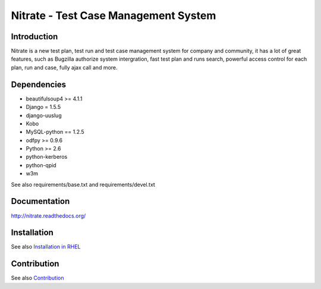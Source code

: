 Nitrate - Test Case Management System
=====================================

Introduction
------------

Nitrate is a new test plan, test run and test case management system for
company and community, it has a lot of great features, such as Bugzilla
authorize system intergration, fast test plan and runs search, powerful
access control for each plan, run and case, fully ajax call and more.

Dependencies
------------

- beautifulsoup4 >= 4.1.1
- Django = 1.5.5
- django-uuslug
- Kobo
- MySQL-python == 1.2.5
- odfpy >= 0.9.6
- Python >= 2.6
- python-kerberos
- python-qpid
- w3m

See also requirements/base.txt and requirements/devel.txt

Documentation
-------------

http://nitrate.readthedocs.org/

Installation
------------

See also `Installation in RHEL`_

.. _Installation in RHEL:  http://nitrate.readthedocs.org/en/latest/installing_in_rhel.html

Contribution
------------

See also Contribution_

.. Contribution: http://nitrate.readthedocs.org/en/latest/contribution.html
